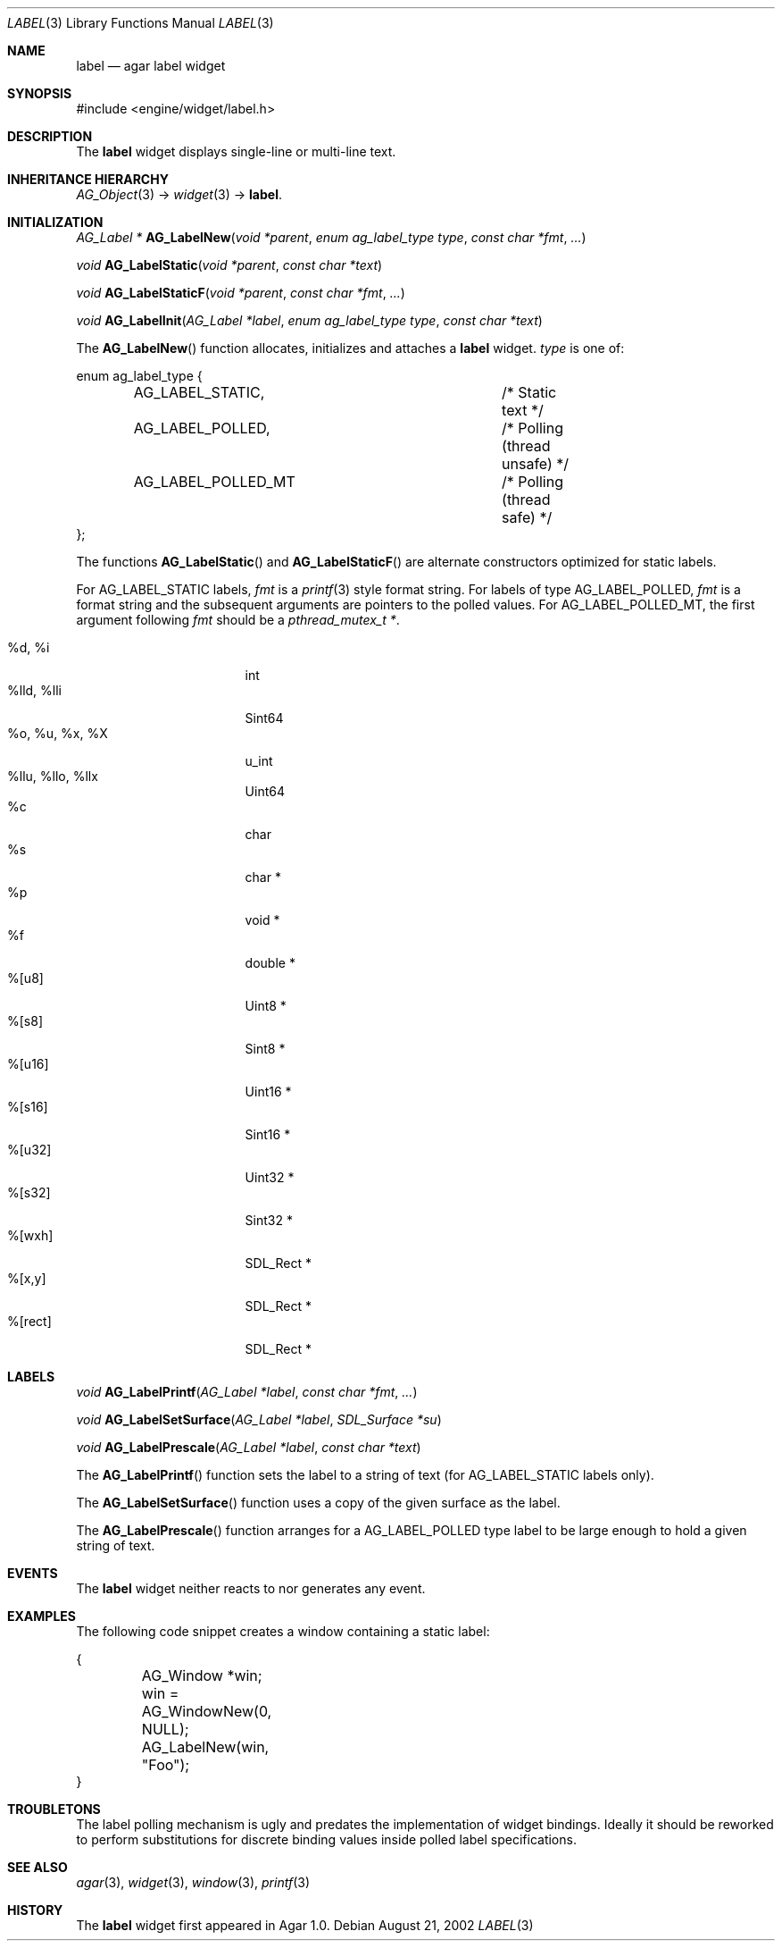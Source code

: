 .\"	$Csoft: label.3,v 1.29 2005/09/27 00:25:22 vedge Exp $
.\"
.\" Copyright (c) 2002, 2003, 2004, 2005 CubeSoft Communications, Inc.
.\" <http://www.csoft.org>
.\" All rights reserved.
.\"
.\" Redistribution and use in source and binary forms, with or without
.\" modification, are permitted provided that the following conditions
.\" are met:
.\" 1. Redistributions of source code must retain the above copyright
.\"    notice, this list of conditions and the following disclaimer.
.\" 2. Redistributions in binary form must reproduce the above copyright
.\"    notice, this list of conditions and the following disclaimer in the
.\"    documentation and/or other materials provided with the distribution.
.\" 
.\" THIS SOFTWARE IS PROVIDED BY THE AUTHOR ``AS IS'' AND ANY EXPRESS OR
.\" IMPLIED WARRANTIES, INCLUDING, BUT NOT LIMITED TO, THE IMPLIED
.\" WARRANTIES OF MERCHANTABILITY AND FITNESS FOR A PARTICULAR PURPOSE
.\" ARE DISCLAIMED. IN NO EVENT SHALL THE AUTHOR BE LIABLE FOR ANY DIRECT,
.\" INDIRECT, INCIDENTAL, SPECIAL, EXEMPLARY, OR CONSEQUENTIAL DAMAGES
.\" (INCLUDING BUT NOT LIMITED TO, PROCUREMENT OF SUBSTITUTE GOODS OR
.\" SERVICES; LOSS OF USE, DATA, OR PROFITS; OR BUSINESS INTERRUPTION)
.\" HOWEVER CAUSED AND ON ANY THEORY OF LIABILITY, WHETHER IN CONTRACT,
.\" STRICT LIABILITY, OR TORT (INCLUDING NEGLIGENCE OR OTHERWISE) ARISING
.\" IN ANY WAY OUT OF THE USE OF THIS SOFTWARE EVEN IF ADVISED OF THE
.\" POSSIBILITY OF SUCH DAMAGE.
.\"
.Dd August 21, 2002
.Dt LABEL 3
.Os
.ds vT Agar API Reference
.ds oS Agar 1.0
.Sh NAME
.Nm label
.Nd agar label widget
.Sh SYNOPSIS
.Bd -literal
#include <engine/widget/label.h>
.Ed
.Sh DESCRIPTION
The
.Nm
widget displays single-line or multi-line text.
.Sh INHERITANCE HIERARCHY
.Pp
.Xr AG_Object 3 ->
.Xr widget 3 ->
.Nm .
.Sh INITIALIZATION
.nr nS 1
.Ft "AG_Label *"
.Fn AG_LabelNew "void *parent" "enum ag_label_type type" "const char *fmt" "..."
.Pp
.Ft "void"
.Fn AG_LabelStatic "void *parent" "const char *text"
.Pp
.Ft "void"
.Fn AG_LabelStaticF "void *parent" "const char *fmt" "..."
.Pp
.Ft "void"
.Fn AG_LabelInit "AG_Label *label" "enum ag_label_type type" "const char *text"
.nr nS 0
.Pp
The
.Fn AG_LabelNew
function allocates, initializes and attaches a
.Nm
widget.
.Fa type
is one of:
.Bd -literal
enum ag_label_type {
	AG_LABEL_STATIC,		/* Static text */
	AG_LABEL_POLLED,		/* Polling (thread unsafe) */
	AG_LABEL_POLLED_MT		/* Polling (thread safe) */
};
.Ed
.Pp
The functions
.Fn AG_LabelStatic
and
.Fn AG_LabelStaticF
are alternate constructors optimized for static labels.
.Pp
For
.Dv AG_LABEL_STATIC
labels,
.Fa fmt
is a
.Xr printf 3
style format string.
For labels of type
.Dv AG_LABEL_POLLED ,
.Fa fmt
is a format string and the subsequent arguments are pointers to the polled
values.
For
.Dv AG_LABEL_POLLED_MT ,
the first argument following
.Fa fmt
should be a
.Ft pthread_mutex_t * .
.Pp
.Bl -tag -compact -width "%o, %u, %x, %X "
.It %d, %i
int
.It %lld, %lli
Sint64
.It %o, %u, %x, %X
u_int
.It %llu, %llo, %llx
Uint64
.It %c
char
.It %s
char *
.It %p
void *
.It %f
double *
.It %[u8]
Uint8 *
.It %[s8]
Sint8 *
.It %[u16]
Uint16 *
.It %[s16]
Sint16 *
.It %[u32]
Uint32 *
.It %[s32]
Sint32 *
.It %[wxh]
SDL_Rect *
.It %[x,y]
SDL_Rect *
.It %[rect]
SDL_Rect *
.El
.Sh LABELS
.nr nS 1
.Ft void
.Fn AG_LabelPrintf "AG_Label *label" "const char *fmt" "..."
.Pp
.Ft void
.Fn AG_LabelSetSurface "AG_Label *label" "SDL_Surface *su"
.Pp
.Ft void
.Fn AG_LabelPrescale "AG_Label *label" "const char *text"
.nr nS 0
.Pp
The
.Fn AG_LabelPrintf
function sets the label to a string of text (for
.Dv AG_LABEL_STATIC
labels only).
.Pp
The
.Fn AG_LabelSetSurface
function uses a copy of the given surface as the label.
.Pp
The
.Fn AG_LabelPrescale
function arranges for a
.Dv AG_LABEL_POLLED
type label to be large enough to hold a given string of text.
.Sh EVENTS
The
.Nm
widget neither reacts to nor generates any event.
.Pp
.Sh EXAMPLES
The following code snippet creates a window containing a static label:
.Bd -literal
{
	AG_Window *win;

	win = AG_WindowNew(0, NULL);
	AG_LabelNew(win, "Foo");
}
.Ed
.Sh TROUBLETONS
The label polling mechanism is ugly and predates the implementation of widget
bindings.
Ideally it should be reworked to perform substitutions for discrete binding
values inside polled label specifications.
.Sh SEE ALSO
.Xr agar 3 ,
.Xr widget 3 ,
.Xr window 3 ,
.Xr printf 3
.Sh HISTORY
The
.Nm
widget first appeared in Agar 1.0.
